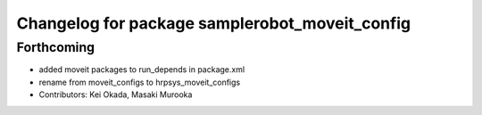 ^^^^^^^^^^^^^^^^^^^^^^^^^^^^^^^^^^^^^^^^^^^^^^^
Changelog for package samplerobot_moveit_config
^^^^^^^^^^^^^^^^^^^^^^^^^^^^^^^^^^^^^^^^^^^^^^^

Forthcoming
-----------
* added moveit packages to run_depends in package.xml
* rename from moveit_configs to hrpsys_moveit_configs
* Contributors: Kei Okada, Masaki Murooka
